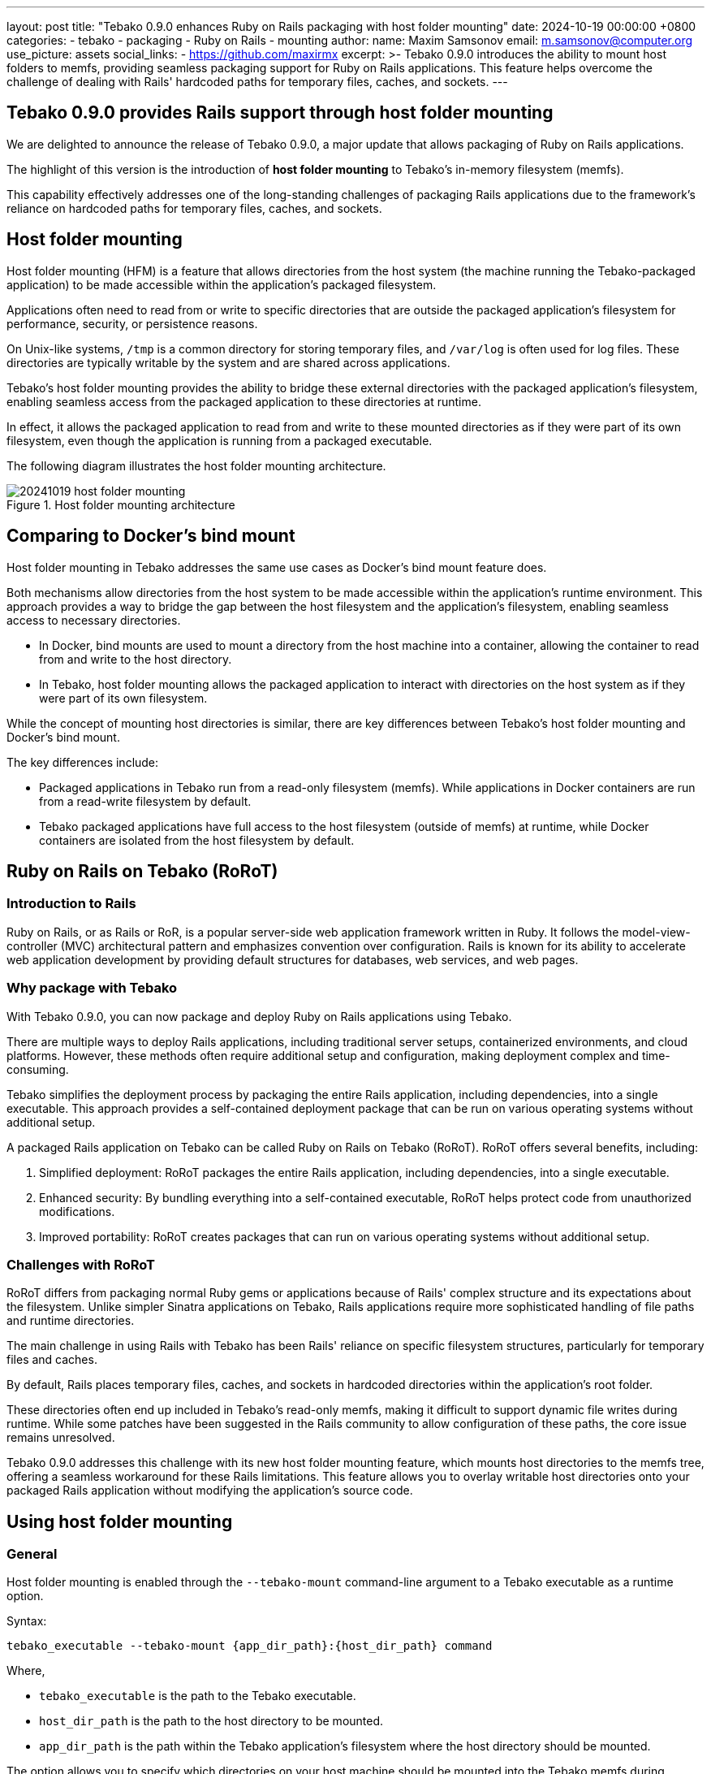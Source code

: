 ---
layout: post
title:  "Tebako 0.9.0 enhances Ruby on Rails packaging with host folder mounting"
date:   2024-10-19 00:00:00 +0800
categories:
  - tebako
  - packaging
  - Ruby on Rails
  - mounting
author:
  name: Maxim Samsonov
  email: m.samsonov@computer.org
  use_picture: assets
  social_links:
    - https://github.com/maxirmx
excerpt: >-
  Tebako 0.9.0 introduces the ability to mount host folders to memfs,
  providing seamless packaging support for Ruby on Rails applications.
  This feature helps overcome the challenge of dealing with Rails'
  hardcoded paths for temporary files, caches, and sockets.
---

== Tebako 0.9.0 provides Rails support through host folder mounting

We are delighted to announce the release of Tebako 0.9.0, a major update that
allows packaging of Ruby on Rails applications.

The highlight of this version is the introduction of **host folder mounting** to
Tebako's in-memory filesystem (memfs).

This capability effectively addresses one of the long-standing challenges of
packaging Rails applications due to the framework's reliance on hardcoded paths
for temporary files, caches, and sockets.


== Host folder mounting

Host folder mounting (HFM) is a feature that allows directories from the host
system (the machine running the Tebako-packaged application) to be made
accessible within the application's packaged filesystem.

Applications often need to read from or write to specific directories that are
outside the packaged application's filesystem for performance, security, or
persistence reasons.

On Unix-like systems, `/tmp` is a common directory for storing temporary files,
and `/var/log` is often used for log files. These directories are typically
writable by the system and are shared across applications.

Tebako's host folder mounting provides the ability to bridge these external
directories with the packaged application's filesystem, enabling seamless access
from the packaged application to these directories at runtime.

In effect, it allows the packaged application to read from and write to these
mounted directories as if they were part of its own filesystem, even though the
application is running from a packaged executable.

The following diagram illustrates the host folder mounting architecture.

.Host folder mounting architecture
image::/assets/blog/20241019-host-folder-mounting.svg[]


== Comparing to Docker's bind mount

Host folder mounting in Tebako addresses the same use cases as Docker's bind
mount feature does.

Both mechanisms allow directories from the host system to be made accessible
within the application's runtime environment. This approach provides a way to
bridge the gap between the host filesystem and the application's filesystem,
enabling seamless access to necessary directories.

* In Docker, bind mounts are used to mount a directory from the host machine into
a container, allowing the container to read from and write to the host
directory.

* In Tebako, host folder mounting allows the packaged application to interact with
directories on the host system as if they were part of its own filesystem.

While the concept of mounting host directories is similar, there are key
differences between Tebako's host folder mounting and Docker's bind mount.

The key differences include:

* Packaged applications in Tebako run from a read-only filesystem (memfs). While
  applications in Docker containers are run from a read-write filesystem by
  default.

* Tebako packaged applications have full access to the host filesystem (outside
  of memfs) at runtime, while Docker containers are isolated from the host
  filesystem by default.


== Ruby on Rails on Tebako (RoRoT)

=== Introduction to Rails

Ruby on Rails, or as Rails or RoR, is a popular server-side web application
framework written in Ruby. It follows the model-view-controller (MVC)
architectural pattern and emphasizes convention over configuration. Rails is
known for its ability to accelerate web application development by providing
default structures for databases, web services, and web pages.

=== Why package with Tebako

With Tebako 0.9.0, you can now package and deploy Ruby on Rails applications
using Tebako.

There are multiple ways to deploy Rails applications, including traditional
server setups, containerized environments, and cloud platforms. However, these
methods often require additional setup and configuration, making deployment
complex and time-consuming.

Tebako simplifies the deployment process by packaging the entire Rails
application, including dependencies, into a single executable. This approach
provides a self-contained deployment package that can be run on various operating
systems without additional setup.

A packaged Rails application on Tebako can be called Ruby on Rails on Tebako
(RoRoT). RoRoT offers several benefits, including:

. Simplified deployment: RoRoT packages the entire Rails application, including
  dependencies, into a single executable.
. Enhanced security: By bundling everything into a self-contained executable,
  RoRoT helps protect code from unauthorized modifications.
. Improved portability: RoRoT creates packages that can run on various
  operating systems without additional setup.

=== Challenges with RoRoT

RoRoT differs from packaging normal Ruby gems or applications because of Rails'
complex structure and its expectations about the filesystem. Unlike simpler
Sinatra applications on Tebako, Rails applications require more sophisticated
handling of file paths and runtime directories.

The main challenge in using Rails with Tebako has been Rails' reliance on
specific filesystem structures, particularly for temporary files and caches.

By default, Rails places temporary files, caches, and sockets in hardcoded
directories within the application's root folder.

These directories often end up included in Tebako's read-only memfs, making
it difficult to support dynamic file writes during runtime. While some patches
have been suggested in the Rails community to allow configuration of these
paths, the core issue remains unresolved.

Tebako 0.9.0 addresses this challenge with its new host folder mounting feature,
which mounts host directories to the memfs tree, offering a seamless workaround
for these Rails limitations. This feature allows you to overlay writable host
directories onto your packaged Rails application without modifying the
application's source code.


== Using host folder mounting

=== General

Host folder mounting is enabled through the `--tebako-mount` command-line
argument to a Tebako executable as a runtime option.

Syntax:

[source,sh]
----
tebako_executable --tebako-mount {app_dir_path}:{host_dir_path} command
----

Where,

* `tebako_executable` is the path to the Tebako executable.
* `host_dir_path` is the path to the host directory to be mounted.
* `app_dir_path` is the path within the Tebako application's filesystem where
the
  host directory should be mounted.

The option allows you to specify which directories on your host machine should
be mounted into the Tebako memfs during application startup. This can be
done as many times as necessary, allowing you to mount multiple folders or
files.

A HFM-mounted folder is accessible within the packaged application's filesystem
at runtime, allowing the application to read from and write to the mounted
directory as if it were part of the application's filesystem.

Specifically:

* Multiple host folders can be mounted into the application's filesystem by
specifying the `--tebako-mount` option multiple times.

* Mounting individual files is also supported by the `--tebako-mount` option.

* Overlays are supported, meaning that the mounted directory will take
precedence over the packaged application's filesystem if there are conflicting
paths.

Any application packaged with Tebako can benefit from the ability to mount host
directories, opening up possibilities for more complex applications that require
runtime file access.

NOTE: The host folder mounting feature is not limited to Rails applications.

.Running a Rails on Tebako application with host folder mounting
[example]
====
This command mounts the host's `tmp` directory into the Rails
application's filesystem, allowing Rails to write temporary files as
expected.

[source,sh]
----
$ rails.tebako --tebako-mount tmp:$PWD/tmp server
----
====

=== Mounting multiple folders

Tebako's host folder mounting feature allows you to mount multiple host folders
into the application's filesystem.

To mount multiple folders, you can specify the `--tebako-mount` option multiple
times with different host and application paths.

Syntax:

[source,sh]
----
tebako_executable \
  --tebako-mount {app_dir_path_1}:{host_dir_path_1} \
  --tebako-mount {app_dir_path_2}:{host_dir_path_2} \
  command
----

.Running a Rails on Tebako application with multiple host folder mounts
[example]
====
This command mounts the host's `tmp` and `log` directories into the Rails
application's filesystem, allowing Rails to write temporary files and logs as
expected.

[source,sh]
----
$ rails.tebako --tebako-mount tmp:$PWD/tmp --tebako-mount log:$PWD/log server
----
====


=== Mounting individual files

In addition to mounting directories, Tebako's host folder mounting feature
supports mounting individual files into the application's filesystem.

This is useful for selectively overriding specific files within the packaged
application with files from the host system. A Unix socket file or a database
configuration file are examples of files that can be mounted individually.

Syntax:

[source,sh]
----
tebako_executable --tebako-mount {host_file_path}:{app_file_path} command
----

.Running a Rack app on Tebako application with a mounted socket file
[example]
====
This command mounts the host's `socket` file into the Rack application's
filesystem, allowing Rack to use the socket file as expected.

[source,sh]
----
$ rack_app.tebako --tebako-mount my_app.socket:/var/www/myapp/my_app.socket server
----
====


=== Overlaying writable directories

A significant benefit of host folder mounting in Tebako is the ability to
overlay writable directories onto the packaged application's filesystem.

This means that a memfs image is no longer strictly read-only given that the
host folder mounting feature allows writable directories to be mounted into the
application's filesystem.

The syntax is the same as mounting a directory, but the host directory should be
writable by the application.


== Testing out host folder mounting with RoRoT

Let's walk through an example of packaging and running a Rails application with
Tebako.

Here's a simple Rails application structure:

[source]
----
my_rails_app/
├── app/
├── config/
├── db/
├── Gemfile
├── Gemfile.lock
└── config.ru
----

To package this application with Tebako, you would use a command like this:

[source,sh]
----
$ tebako package -n my_rails_app.teb -e config.ru -r 3.2.0 .
----

This command packages the application using Ruby 3.2.0.

The resulting executable can be run like this with host folder mounting enabled:

[source,sh]
----
$ ./my_rails_app.teb --tebako-mount tmp:$PWD/tmp --tebako-mount log:$PWD/log server
----

This command overlays the writable `tmp` folder from your host system and the
`log` folder, ensuring that Rails can operate with its expected paths for
temporary files, caches, and sockets -- even when packaged within Tebako.


== Conclusion

The introduction of host folder mounting in Tebako 0.9.0 represents a
significant improvement for developers working with complex frameworks like Ruby
on Rails.

By allowing seamless integration of writable directories into the application's
filesystem, this feature opens up new possibilities for packaging Rails
applications in a way that previously wasn't possible.

We're excited to see how the community will leverage these new capabilities,
paving the way for more complex Ruby applications to benefit from Tebako.

We encourage developers to try out Tebako 0.9.0 and share their experiences.
Your feedback is crucial as we continue to evolve and improve Tebako.

== Contact information

If you encounter any issues or have questions regarding Tebako, please reach out
to us through our https://github.com/tamatebako/tebako/issues[GitHub issues]
page.

Our team is dedicated to supporting Tebako users and continuously improving
Tebako to meet your needs.

**__Press on__** _with Tebako_!